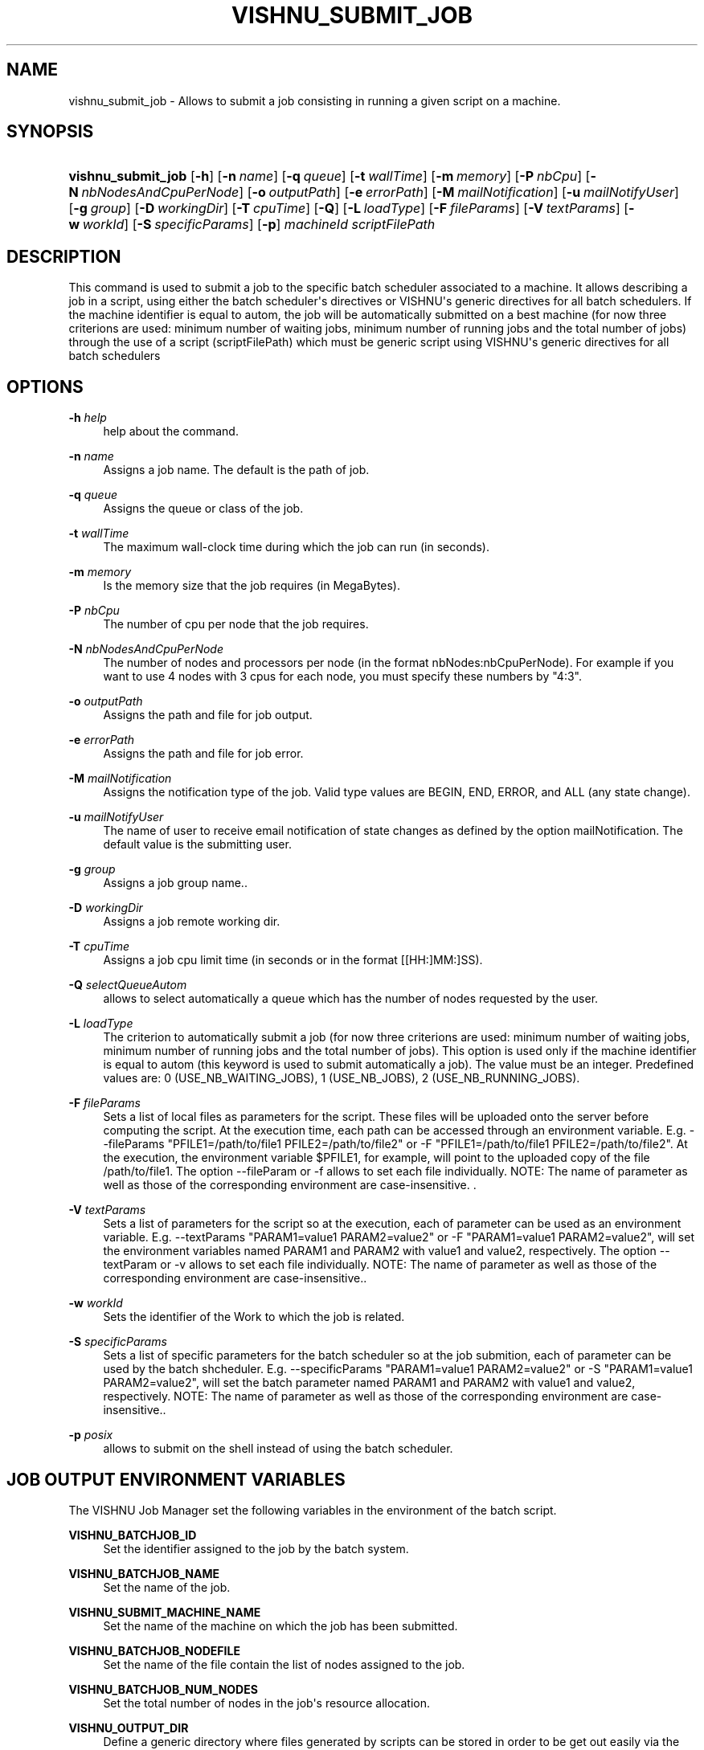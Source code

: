 '\" t
.\"     Title: vishnu_submit_job
.\"    Author:  SysFera SA <info@sysfera.com>
.\" Generator: DocBook XSL Stylesheets v1.78.0 <http://docbook.sf.net/>
.\"      Date: January 2013
.\"    Manual: TMS Command reference
.\"    Source: VISHNU 3.0.0 beta2
.\"  Language: English
.\"
.TH "VISHNU_SUBMIT_JOB" "1" "January 2013" "VISHNU 3.0.0 beta2" "TMS Command reference"
.\" -----------------------------------------------------------------
.\" * Define some portability stuff
.\" -----------------------------------------------------------------
.\" ~~~~~~~~~~~~~~~~~~~~~~~~~~~~~~~~~~~~~~~~~~~~~~~~~~~~~~~~~~~~~~~~~
.\" http://bugs.debian.org/507673
.\" http://lists.gnu.org/archive/html/groff/2009-02/msg00013.html
.\" ~~~~~~~~~~~~~~~~~~~~~~~~~~~~~~~~~~~~~~~~~~~~~~~~~~~~~~~~~~~~~~~~~
.ie \n(.g .ds Aq \(aq
.el       .ds Aq '
.\" -----------------------------------------------------------------
.\" * set default formatting
.\" -----------------------------------------------------------------
.\" disable hyphenation
.nh
.\" disable justification (adjust text to left margin only)
.ad l
.\" -----------------------------------------------------------------
.\" * MAIN CONTENT STARTS HERE *
.\" -----------------------------------------------------------------
.SH "NAME"
vishnu_submit_job \- Allows to submit a job consisting in running a given script on a machine\&.
.SH "SYNOPSIS"
.HP \w'\fBvishnu_submit_job\fR\ 'u
\fBvishnu_submit_job\fR [\fB\-h\fR] [\fB\-n\ \fR\fB\fIname\fR\fR] [\fB\-q\ \fR\fB\fIqueue\fR\fR] [\fB\-t\ \fR\fB\fIwallTime\fR\fR] [\fB\-m\ \fR\fB\fImemory\fR\fR] [\fB\-P\ \fR\fB\fInbCpu\fR\fR] [\fB\-N\ \fR\fB\fInbNodesAndCpuPerNode\fR\fR] [\fB\-o\ \fR\fB\fIoutputPath\fR\fR] [\fB\-e\ \fR\fB\fIerrorPath\fR\fR] [\fB\-M\ \fR\fB\fImailNotification\fR\fR] [\fB\-u\ \fR\fB\fImailNotifyUser\fR\fR] [\fB\-g\ \fR\fB\fIgroup\fR\fR] [\fB\-D\ \fR\fB\fIworkingDir\fR\fR] [\fB\-T\ \fR\fB\fIcpuTime\fR\fR] [\fB\-Q\fR] [\fB\-L\ \fR\fB\fIloadType\fR\fR] [\fB\-F\ \fR\fB\fIfileParams\fR\fR] [\fB\-V\ \fR\fB\fItextParams\fR\fR] [\fB\-w\ \fR\fB\fIworkId\fR\fR] [\fB\-S\ \fR\fB\fIspecificParams\fR\fR] [\fB\-p\fR] \fImachineId\fR \fIscriptFilePath\fR
.SH "DESCRIPTION"
.PP
This command is used to submit a job to the specific batch scheduler associated to a machine\&. It allows describing a job in a script, using either the batch scheduler\*(Aqs directives or VISHNU\*(Aqs generic directives for all batch schedulers\&. If the machine identifier is equal to autom, the job will be automatically submitted on a best machine (for now three criterions are used: minimum number of waiting jobs, minimum number of running jobs and the total number of jobs) through the use of a script (scriptFilePath) which must be generic script using VISHNU\*(Aqs generic directives for all batch schedulers
.SH "OPTIONS"
.PP
\fB\-h \fR\fB\fIhelp\fR\fR
.RS 4
help about the command\&.
.RE
.PP
\fB\-n \fR\fB\fIname\fR\fR
.RS 4
Assigns a job name\&. The default is the path of job\&.
.RE
.PP
\fB\-q \fR\fB\fIqueue\fR\fR
.RS 4
Assigns the queue or class of the job\&.
.RE
.PP
\fB\-t \fR\fB\fIwallTime\fR\fR
.RS 4
The maximum wall\-clock time during which the job can run (in seconds)\&.
.RE
.PP
\fB\-m \fR\fB\fImemory\fR\fR
.RS 4
Is the memory size that the job requires (in MegaBytes)\&.
.RE
.PP
\fB\-P \fR\fB\fInbCpu\fR\fR
.RS 4
The number of cpu per node that the job requires\&.
.RE
.PP
\fB\-N \fR\fB\fInbNodesAndCpuPerNode\fR\fR
.RS 4
The number of nodes and processors per node (in the format nbNodes:nbCpuPerNode)\&. For example if you want to use 4 nodes with 3 cpus for each node, you must specify these numbers by "4:3"\&.
.RE
.PP
\fB\-o \fR\fB\fIoutputPath\fR\fR
.RS 4
Assigns the path and file for job output\&.
.RE
.PP
\fB\-e \fR\fB\fIerrorPath\fR\fR
.RS 4
Assigns the path and file for job error\&.
.RE
.PP
\fB\-M \fR\fB\fImailNotification\fR\fR
.RS 4
Assigns the notification type of the job\&. Valid type values are BEGIN, END, ERROR, and ALL (any state change)\&.
.RE
.PP
\fB\-u \fR\fB\fImailNotifyUser\fR\fR
.RS 4
The name of user to receive email notification of state changes as defined by the option mailNotification\&. The default value is the submitting user\&.
.RE
.PP
\fB\-g \fR\fB\fIgroup\fR\fR
.RS 4
Assigns a job group name\&.\&.
.RE
.PP
\fB\-D \fR\fB\fIworkingDir\fR\fR
.RS 4
Assigns a job remote working dir\&.
.RE
.PP
\fB\-T \fR\fB\fIcpuTime\fR\fR
.RS 4
Assigns a job cpu limit time (in seconds or in the format [[HH:]MM:]SS)\&.
.RE
.PP
\fB\-Q \fR\fB\fIselectQueueAutom\fR\fR
.RS 4
allows to select automatically a queue which has the number of nodes requested by the user\&.
.RE
.PP
\fB\-L \fR\fB\fIloadType\fR\fR
.RS 4
The criterion to automatically submit a job (for now three criterions are used: minimum number of waiting jobs, minimum number of running jobs and the total number of jobs)\&. This option is used only if the machine identifier is equal to autom (this keyword is used to submit automatically a job)\&. The value must be an integer\&. Predefined values are: 0 (USE_NB_WAITING_JOBS), 1 (USE_NB_JOBS), 2 (USE_NB_RUNNING_JOBS)\&.
.RE
.PP
\fB\-F \fR\fB\fIfileParams\fR\fR
.RS 4
Sets a list of local files as parameters for the script\&. These files will be uploaded onto the server before computing the script\&. At the execution time, each path can be accessed through an environment variable\&. E\&.g\&. \-\-fileParams "PFILE1=/path/to/file1 PFILE2=/path/to/file2" or \-F "PFILE1=/path/to/file1 PFILE2=/path/to/file2"\&. At the execution, the environment variable $PFILE1, for example, will point to the uploaded copy of the file /path/to/file1\&. The option \-\-fileParam or \-f allows to set each file individually\&. NOTE: The name of parameter as well as those of the corresponding environment are case\-insensitive\&. \&.
.RE
.PP
\fB\-V \fR\fB\fItextParams\fR\fR
.RS 4
Sets a list of parameters for the script so at the execution, each of parameter can be used as an environment variable\&. E\&.g\&. \-\-textParams "PARAM1=value1 PARAM2=value2" or \-F "PARAM1=value1 PARAM2=value2", will set the environment variables named PARAM1 and PARAM2 with value1 and value2, respectively\&. The option \-\-textParam or \-v allows to set each file individually\&. NOTE: The name of parameter as well as those of the corresponding environment are case\-insensitive\&.\&.
.RE
.PP
\fB\-w \fR\fB\fIworkId\fR\fR
.RS 4
Sets the identifier of the Work to which the job is related\&.
.RE
.PP
\fB\-S \fR\fB\fIspecificParams\fR\fR
.RS 4
Sets a list of specific parameters for the batch scheduler so at the job submition, each of parameter can be used by the batch shcheduler\&. E\&.g\&. \-\-specificParams "PARAM1=value1 PARAM2=value2" or \-S "PARAM1=value1 PARAM2=value2", will set the batch parameter named PARAM1 and PARAM2 with value1 and value2, respectively\&. NOTE: The name of parameter as well as those of the corresponding environment are case\-insensitive\&.\&.
.RE
.PP
\fB\-p \fR\fB\fIposix\fR\fR
.RS 4
allows to submit on the shell instead of using the batch scheduler\&.
.RE
.SH "JOB OUTPUT ENVIRONMENT VARIABLES"
.PP
The VISHNU Job Manager set the following variables in the environment of the batch script\&.
.PP
\fBVISHNU_BATCHJOB_ID\fR
.RS 4
Set the identifier assigned to the job by the batch system\&.
.RE
.PP
\fBVISHNU_BATCHJOB_NAME\fR
.RS 4
Set the name of the job\&.
.RE
.PP
\fBVISHNU_SUBMIT_MACHINE_NAME\fR
.RS 4
Set the name of the machine on which the job has been submitted\&.
.RE
.PP
\fBVISHNU_BATCHJOB_NODEFILE\fR
.RS 4
Set the name of the file contain the list of nodes assigned to the job\&.
.RE
.PP
\fBVISHNU_BATCHJOB_NUM_NODES\fR
.RS 4
Set the total number of nodes in the job\*(Aqs resource allocation\&.
.RE
.PP
\fBVISHNU_OUTPUT_DIR\fR
.RS 4
Define a generic directory where files generated by scripts can be stored in order to be get out easily via the appropriate VISHNU commands (vishnu_get_output, vishnu_get_completed_jobs_output)\&. The directory is really set at the execution time with a directory automatically generated within the job\*(Aqs working directory\&.
.RE
.SH "ENVIRONMENT"
.PP
\fBVISHNU_CONFIG_FILE\fR
.RS 4
Contains the path to the local configuration file for VISHNU\&.
.RE
.SH "DIAGNOSTICS"
.PP
The following diagnostics may be issued on stderr and the command will return the code provided within brackets:
.PP
"Vishnu not available (Service bus failure)" [1]
.RS 4
.RE
.PP
"Vishnu not available (Database error)" [2]
.RS 4
.RE
.PP
"Vishnu not available (Database connection)" [3]
.RS 4
.RE
.PP
"Vishnu not available (System)" [4]
.RS 4
.RE
.PP
"Vishnu not available (SSH error)" [9]
.RS 4
.RE
.PP
"Error invalid parameters" [10]
.RS 4
.RE
.PP
"There is no open session in this terminal" [13]
.RS 4
.RE
.PP
"Missing parameters" [14]
.RS 4
.RE
.PP
"Vishnu initialization failed" [15]
.RS 4
.RE
.PP
"Undefined error" [16]
.RS 4
.RE
.PP
"The sessionKey is expired\&. The session is closed\&." [29]
.RS 4
.RE
.PP
"The machine id is unknown" [32]
.RS 4
.RE
.PP
"The batch scheduler type is unknown" [101]
.RS 4
.RE
.PP
"The batch scheduler indicates an error" [102]
.RS 4
.RE
.PP
"Permission denied" [104]
.RS 4
.RE
.PP
"The work id is unknown" [109]
.RS 4
.RE
.SH "EXAMPLE"
.PP
To submit on machine_1 the script toto:
.PP
vishnu_submit_job machine_1 toto
.PP
To submit automatically the script toto on the best machine (by the default the machine which has the minimum number of waiting jobs is selected):
.PP
vishnu_submit_job autom toto
.PP
To submit automatically the script toto on the best machine by using a machine which has the minimum total number of jobs:
.PP
vishnu_submit_job autom toto \-L 1
.SH "AUTHOR"
.PP
\fB SysFera SA\fR <\&info@sysfera.com\&>
.RS 4
Developed the first version of these man pages as part of the VISHNU project.
.RE
.SH "COPYRIGHT"
.br
Copyright \(co 2013 SysFera SA
.br
.PP
These manual pages are provided under the following conditions:
.PP
Redistribution and use in source and binary forms, with or without modification, are permitted provided that the following conditions are met:
.sp
.RS 4
.ie n \{\
\h'-04' 1.\h'+01'\c
.\}
.el \{\
.sp -1
.IP "  1." 4.2
.\}
Redistributions of source code must retain the above copyright notice, this list of conditions and the following disclaimer.
.RE
.sp
.RS 4
.ie n \{\
\h'-04' 2.\h'+01'\c
.\}
.el \{\
.sp -1
.IP "  2." 4.2
.\}
Redistributions in binary form must reproduce the above copyright notice, this list of conditions and the following disclaimer in the documentation and/or other materials provided with the distribution.
.RE
.PP
This software is governed by the CECILL licence under French law and abiding by the rules of distribution of free software. You can use, modify and/ or redistribute the software under the terms of the CeCILL license as circulated by CEA, CNRS and INRIA at the following URL "http://www.cecill.info".
.PP
As a counterpart to the access to the source code and rights to copy, modify and redistribute granted by the license, users are provided only with a limited warranty and the software's author, the holder of the economic rights, and the successive licensors have only limited liability.
.PP
In this respect, the user's attention is drawn to the risks associated with loading, using, modifying and/or developing or reproducing the software by the user in light of its specific status of free software, that may mean that it is complicated to manipulate, and that also therefore means that it is reserved for developers and experienced professionals having in-depth computer knowledge. Users are therefore encouraged to load and test the software's suitability as regards their requirements in conditions enabling the security of their systems and/or data to be ensured and, more generally, to use and operate it in the same conditions as regards security.
.sp
